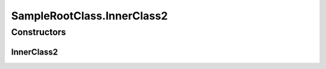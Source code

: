 SampleRootClass.InnerClass2
===========================

.. java:package:: com.devives.samples.inners
   :noindex:

.. java:type:: protected static class InnerClass2
   :outertype: SampleRootClass

   Protected inner class.

Constructors
------------

InnerClass2
^^^^^^^^^^^

.. java:constructor:: protected InnerClass2()
   :outertype: SampleRootClass.InnerClass2
